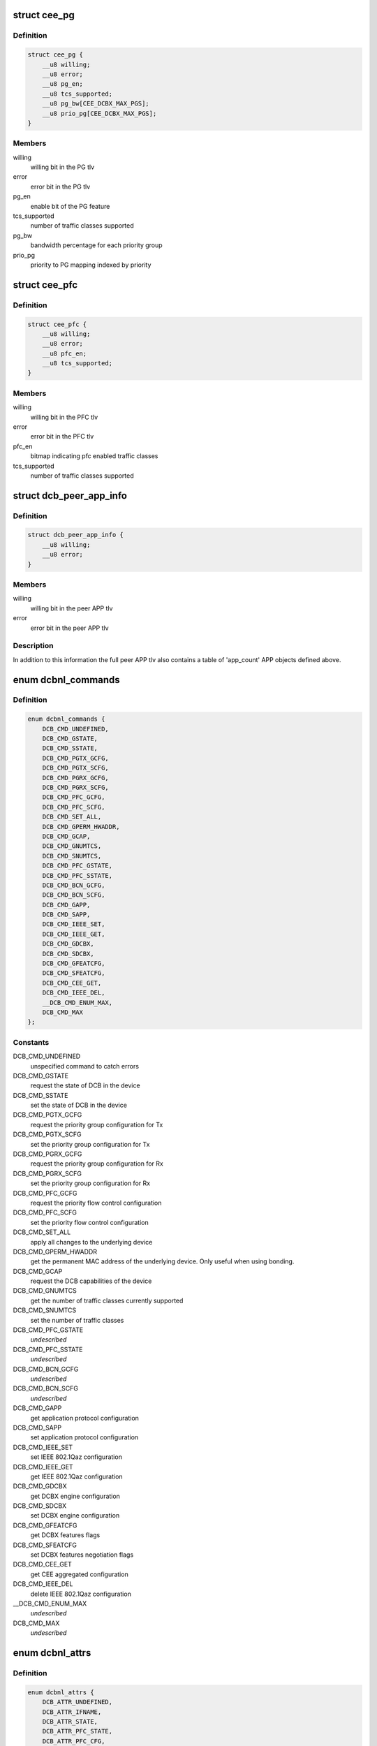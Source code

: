 .. -*- coding: utf-8; mode: rst -*-
.. src-file: include/uapi/linux/dcbnl.h

.. _`cee_pg`:

struct cee_pg
=============

.. c:type:: struct cee_pg

    CEE Priority-Group managed object

.. _`cee_pg.definition`:

Definition
----------

.. code-block:: c

    struct cee_pg {
        __u8 willing;
        __u8 error;
        __u8 pg_en;
        __u8 tcs_supported;
        __u8 pg_bw[CEE_DCBX_MAX_PGS];
        __u8 prio_pg[CEE_DCBX_MAX_PGS];
    }

.. _`cee_pg.members`:

Members
-------

willing
    willing bit in the PG tlv

error
    error bit in the PG tlv

pg_en
    enable bit of the PG feature

tcs_supported
    number of traffic classes supported

pg_bw
    bandwidth percentage for each priority group

prio_pg
    priority to PG mapping indexed by priority

.. _`cee_pfc`:

struct cee_pfc
==============

.. c:type:: struct cee_pfc

    CEE PFC managed object

.. _`cee_pfc.definition`:

Definition
----------

.. code-block:: c

    struct cee_pfc {
        __u8 willing;
        __u8 error;
        __u8 pfc_en;
        __u8 tcs_supported;
    }

.. _`cee_pfc.members`:

Members
-------

willing
    willing bit in the PFC tlv

error
    error bit in the PFC tlv

pfc_en
    bitmap indicating pfc enabled traffic classes

tcs_supported
    number of traffic classes supported

.. _`dcb_peer_app_info`:

struct dcb_peer_app_info
========================

.. c:type:: struct dcb_peer_app_info

    APP feature information sent by the peer

.. _`dcb_peer_app_info.definition`:

Definition
----------

.. code-block:: c

    struct dcb_peer_app_info {
        __u8 willing;
        __u8 error;
    }

.. _`dcb_peer_app_info.members`:

Members
-------

willing
    willing bit in the peer APP tlv

error
    error bit in the peer APP tlv

.. _`dcb_peer_app_info.description`:

Description
-----------

In addition to this information the full peer APP tlv also contains
a table of 'app_count' APP objects defined above.

.. _`dcbnl_commands`:

enum dcbnl_commands
===================

.. c:type:: enum dcbnl_commands

    supported DCB commands

.. _`dcbnl_commands.definition`:

Definition
----------

.. code-block:: c

    enum dcbnl_commands {
        DCB_CMD_UNDEFINED,
        DCB_CMD_GSTATE,
        DCB_CMD_SSTATE,
        DCB_CMD_PGTX_GCFG,
        DCB_CMD_PGTX_SCFG,
        DCB_CMD_PGRX_GCFG,
        DCB_CMD_PGRX_SCFG,
        DCB_CMD_PFC_GCFG,
        DCB_CMD_PFC_SCFG,
        DCB_CMD_SET_ALL,
        DCB_CMD_GPERM_HWADDR,
        DCB_CMD_GCAP,
        DCB_CMD_GNUMTCS,
        DCB_CMD_SNUMTCS,
        DCB_CMD_PFC_GSTATE,
        DCB_CMD_PFC_SSTATE,
        DCB_CMD_BCN_GCFG,
        DCB_CMD_BCN_SCFG,
        DCB_CMD_GAPP,
        DCB_CMD_SAPP,
        DCB_CMD_IEEE_SET,
        DCB_CMD_IEEE_GET,
        DCB_CMD_GDCBX,
        DCB_CMD_SDCBX,
        DCB_CMD_GFEATCFG,
        DCB_CMD_SFEATCFG,
        DCB_CMD_CEE_GET,
        DCB_CMD_IEEE_DEL,
        __DCB_CMD_ENUM_MAX,
        DCB_CMD_MAX
    };

.. _`dcbnl_commands.constants`:

Constants
---------

DCB_CMD_UNDEFINED
    unspecified command to catch errors

DCB_CMD_GSTATE
    request the state of DCB in the device

DCB_CMD_SSTATE
    set the state of DCB in the device

DCB_CMD_PGTX_GCFG
    request the priority group configuration for Tx

DCB_CMD_PGTX_SCFG
    set the priority group configuration for Tx

DCB_CMD_PGRX_GCFG
    request the priority group configuration for Rx

DCB_CMD_PGRX_SCFG
    set the priority group configuration for Rx

DCB_CMD_PFC_GCFG
    request the priority flow control configuration

DCB_CMD_PFC_SCFG
    set the priority flow control configuration

DCB_CMD_SET_ALL
    apply all changes to the underlying device

DCB_CMD_GPERM_HWADDR
    get the permanent MAC address of the underlying
    device.  Only useful when using bonding.

DCB_CMD_GCAP
    request the DCB capabilities of the device

DCB_CMD_GNUMTCS
    get the number of traffic classes currently supported

DCB_CMD_SNUMTCS
    set the number of traffic classes

DCB_CMD_PFC_GSTATE
    *undescribed*

DCB_CMD_PFC_SSTATE
    *undescribed*

DCB_CMD_BCN_GCFG
    *undescribed*

DCB_CMD_BCN_SCFG
    *undescribed*

DCB_CMD_GAPP
    get application protocol configuration

DCB_CMD_SAPP
    set application protocol configuration

DCB_CMD_IEEE_SET
    set IEEE 802.1Qaz configuration

DCB_CMD_IEEE_GET
    get IEEE 802.1Qaz configuration

DCB_CMD_GDCBX
    get DCBX engine configuration

DCB_CMD_SDCBX
    set DCBX engine configuration

DCB_CMD_GFEATCFG
    get DCBX features flags

DCB_CMD_SFEATCFG
    set DCBX features negotiation flags

DCB_CMD_CEE_GET
    get CEE aggregated configuration

DCB_CMD_IEEE_DEL
    delete IEEE 802.1Qaz configuration

__DCB_CMD_ENUM_MAX
    *undescribed*

DCB_CMD_MAX
    *undescribed*

.. _`dcbnl_attrs`:

enum dcbnl_attrs
================

.. c:type:: enum dcbnl_attrs

    DCB top-level netlink attributes

.. _`dcbnl_attrs.definition`:

Definition
----------

.. code-block:: c

    enum dcbnl_attrs {
        DCB_ATTR_UNDEFINED,
        DCB_ATTR_IFNAME,
        DCB_ATTR_STATE,
        DCB_ATTR_PFC_STATE,
        DCB_ATTR_PFC_CFG,
        DCB_ATTR_NUM_TC,
        DCB_ATTR_PG_CFG,
        DCB_ATTR_SET_ALL,
        DCB_ATTR_PERM_HWADDR,
        DCB_ATTR_CAP,
        DCB_ATTR_NUMTCS,
        DCB_ATTR_BCN,
        DCB_ATTR_APP,
        DCB_ATTR_IEEE,
        DCB_ATTR_DCBX,
        DCB_ATTR_FEATCFG,
        DCB_ATTR_CEE,
        __DCB_ATTR_ENUM_MAX,
        DCB_ATTR_MAX
    };

.. _`dcbnl_attrs.constants`:

Constants
---------

DCB_ATTR_UNDEFINED
    unspecified attribute to catch errors

DCB_ATTR_IFNAME
    interface name of the underlying device (NLA_STRING)

DCB_ATTR_STATE
    enable state of DCB in the device (NLA_U8)

DCB_ATTR_PFC_STATE
    enable state of PFC in the device (NLA_U8)

DCB_ATTR_PFC_CFG
    priority flow control configuration (NLA_NESTED)

DCB_ATTR_NUM_TC
    number of traffic classes supported in the device (NLA_U8)

DCB_ATTR_PG_CFG
    priority group configuration (NLA_NESTED)

DCB_ATTR_SET_ALL
    bool to commit changes to hardware or not (NLA_U8)

DCB_ATTR_PERM_HWADDR
    MAC address of the physical device (NLA_NESTED)

DCB_ATTR_CAP
    DCB capabilities of the device (NLA_NESTED)

DCB_ATTR_NUMTCS
    number of traffic classes supported (NLA_NESTED)

DCB_ATTR_BCN
    backward congestion notification configuration (NLA_NESTED)

DCB_ATTR_APP
    *undescribed*

DCB_ATTR_IEEE
    IEEE 802.1Qaz supported attributes (NLA_NESTED)

DCB_ATTR_DCBX
    DCBX engine configuration in the device (NLA_U8)

DCB_ATTR_FEATCFG
    DCBX features flags (NLA_NESTED)

DCB_ATTR_CEE
    CEE std supported attributes (NLA_NESTED)

__DCB_ATTR_ENUM_MAX
    *undescribed*

DCB_ATTR_MAX
    *undescribed*

.. _`ieee_attrs`:

enum ieee_attrs
===============

.. c:type:: enum ieee_attrs

    IEEE 802.1Qaz get/set attributes

.. _`ieee_attrs.definition`:

Definition
----------

.. code-block:: c

    enum ieee_attrs {
        DCB_ATTR_IEEE_UNSPEC,
        DCB_ATTR_IEEE_ETS,
        DCB_ATTR_IEEE_PFC,
        DCB_ATTR_IEEE_APP_TABLE,
        DCB_ATTR_IEEE_PEER_ETS,
        DCB_ATTR_IEEE_PEER_PFC,
        DCB_ATTR_IEEE_PEER_APP,
        DCB_ATTR_IEEE_MAXRATE,
        DCB_ATTR_IEEE_QCN,
        DCB_ATTR_IEEE_QCN_STATS,
        __DCB_ATTR_IEEE_MAX
    };

.. _`ieee_attrs.constants`:

Constants
---------

DCB_ATTR_IEEE_UNSPEC
    unspecified

DCB_ATTR_IEEE_ETS
    negotiated ETS configuration

DCB_ATTR_IEEE_PFC
    negotiated PFC configuration

DCB_ATTR_IEEE_APP_TABLE
    negotiated APP configuration

DCB_ATTR_IEEE_PEER_ETS
    peer ETS configuration - get only

DCB_ATTR_IEEE_PEER_PFC
    peer PFC configuration - get only

DCB_ATTR_IEEE_PEER_APP
    peer APP tlv - get only

DCB_ATTR_IEEE_MAXRATE
    *undescribed*

DCB_ATTR_IEEE_QCN
    *undescribed*

DCB_ATTR_IEEE_QCN_STATS
    *undescribed*

__DCB_ATTR_IEEE_MAX
    *undescribed*

.. _`cee_attrs`:

enum cee_attrs
==============

.. c:type:: enum cee_attrs

    CEE DCBX get attributes.

.. _`cee_attrs.definition`:

Definition
----------

.. code-block:: c

    enum cee_attrs {
        DCB_ATTR_CEE_UNSPEC,
        DCB_ATTR_CEE_PEER_PG,
        DCB_ATTR_CEE_PEER_PFC,
        DCB_ATTR_CEE_PEER_APP_TABLE,
        DCB_ATTR_CEE_TX_PG,
        DCB_ATTR_CEE_RX_PG,
        DCB_ATTR_CEE_PFC,
        DCB_ATTR_CEE_APP_TABLE,
        DCB_ATTR_CEE_FEAT,
        __DCB_ATTR_CEE_MAX
    };

.. _`cee_attrs.constants`:

Constants
---------

DCB_ATTR_CEE_UNSPEC
    unspecified

DCB_ATTR_CEE_PEER_PG
    peer PG configuration - get only

DCB_ATTR_CEE_PEER_PFC
    peer PFC configuration - get only

DCB_ATTR_CEE_PEER_APP_TABLE
    peer APP tlv - get only

DCB_ATTR_CEE_TX_PG
    TX PG configuration (DCB_CMD_PGTX_GCFG)

DCB_ATTR_CEE_RX_PG
    RX PG configuration (DCB_CMD_PGRX_GCFG)

DCB_ATTR_CEE_PFC
    PFC configuration (DCB_CMD_PFC_GCFG)

DCB_ATTR_CEE_APP_TABLE
    APP configuration (multi DCB_CMD_GAPP)

DCB_ATTR_CEE_FEAT
    DCBX features flags (DCB_CMD_GFEATCFG)

__DCB_ATTR_CEE_MAX
    *undescribed*

.. _`cee_attrs.description`:

Description
-----------

An aggregated collection of the cee std negotiated parameters.

.. _`dcbnl_pfc_up_attrs`:

enum dcbnl_pfc_up_attrs
=======================

.. c:type:: enum dcbnl_pfc_up_attrs

    DCB Priority Flow Control user priority nested attrs

.. _`dcbnl_pfc_up_attrs.definition`:

Definition
----------

.. code-block:: c

    enum dcbnl_pfc_up_attrs {
        DCB_PFC_UP_ATTR_UNDEFINED,
        DCB_PFC_UP_ATTR_0,
        DCB_PFC_UP_ATTR_1,
        DCB_PFC_UP_ATTR_2,
        DCB_PFC_UP_ATTR_3,
        DCB_PFC_UP_ATTR_4,
        DCB_PFC_UP_ATTR_5,
        DCB_PFC_UP_ATTR_6,
        DCB_PFC_UP_ATTR_7,
        DCB_PFC_UP_ATTR_ALL,
        __DCB_PFC_UP_ATTR_ENUM_MAX,
        DCB_PFC_UP_ATTR_MAX
    };

.. _`dcbnl_pfc_up_attrs.constants`:

Constants
---------

DCB_PFC_UP_ATTR_UNDEFINED
    unspecified attribute to catch errors

DCB_PFC_UP_ATTR_0
    Priority Flow Control value for User Priority 0 (NLA_U8)

DCB_PFC_UP_ATTR_1
    Priority Flow Control value for User Priority 1 (NLA_U8)

DCB_PFC_UP_ATTR_2
    Priority Flow Control value for User Priority 2 (NLA_U8)

DCB_PFC_UP_ATTR_3
    Priority Flow Control value for User Priority 3 (NLA_U8)

DCB_PFC_UP_ATTR_4
    Priority Flow Control value for User Priority 4 (NLA_U8)

DCB_PFC_UP_ATTR_5
    Priority Flow Control value for User Priority 5 (NLA_U8)

DCB_PFC_UP_ATTR_6
    Priority Flow Control value for User Priority 6 (NLA_U8)

DCB_PFC_UP_ATTR_7
    Priority Flow Control value for User Priority 7 (NLA_U8)

DCB_PFC_UP_ATTR_ALL
    apply to all priority flow control attrs (NLA_FLAG)

__DCB_PFC_UP_ATTR_ENUM_MAX
    *undescribed*

DCB_PFC_UP_ATTR_MAX
    highest attribute number currently defined

.. _`dcbnl_pg_attrs`:

enum dcbnl_pg_attrs
===================

.. c:type:: enum dcbnl_pg_attrs

    DCB Priority Group attributes

.. _`dcbnl_pg_attrs.definition`:

Definition
----------

.. code-block:: c

    enum dcbnl_pg_attrs {
        DCB_PG_ATTR_UNDEFINED,
        DCB_PG_ATTR_TC_0,
        DCB_PG_ATTR_TC_1,
        DCB_PG_ATTR_TC_2,
        DCB_PG_ATTR_TC_3,
        DCB_PG_ATTR_TC_4,
        DCB_PG_ATTR_TC_5,
        DCB_PG_ATTR_TC_6,
        DCB_PG_ATTR_TC_7,
        DCB_PG_ATTR_TC_MAX,
        DCB_PG_ATTR_TC_ALL,
        DCB_PG_ATTR_BW_ID_0,
        DCB_PG_ATTR_BW_ID_1,
        DCB_PG_ATTR_BW_ID_2,
        DCB_PG_ATTR_BW_ID_3,
        DCB_PG_ATTR_BW_ID_4,
        DCB_PG_ATTR_BW_ID_5,
        DCB_PG_ATTR_BW_ID_6,
        DCB_PG_ATTR_BW_ID_7,
        DCB_PG_ATTR_BW_ID_MAX,
        DCB_PG_ATTR_BW_ID_ALL,
        __DCB_PG_ATTR_ENUM_MAX,
        DCB_PG_ATTR_MAX
    };

.. _`dcbnl_pg_attrs.constants`:

Constants
---------

DCB_PG_ATTR_UNDEFINED
    unspecified attribute to catch errors

DCB_PG_ATTR_TC_0
    Priority Group Traffic Class 0 configuration (NLA_NESTED)

DCB_PG_ATTR_TC_1
    Priority Group Traffic Class 1 configuration (NLA_NESTED)

DCB_PG_ATTR_TC_2
    Priority Group Traffic Class 2 configuration (NLA_NESTED)

DCB_PG_ATTR_TC_3
    Priority Group Traffic Class 3 configuration (NLA_NESTED)

DCB_PG_ATTR_TC_4
    Priority Group Traffic Class 4 configuration (NLA_NESTED)

DCB_PG_ATTR_TC_5
    Priority Group Traffic Class 5 configuration (NLA_NESTED)

DCB_PG_ATTR_TC_6
    Priority Group Traffic Class 6 configuration (NLA_NESTED)

DCB_PG_ATTR_TC_7
    Priority Group Traffic Class 7 configuration (NLA_NESTED)

DCB_PG_ATTR_TC_MAX
    highest attribute number currently defined

DCB_PG_ATTR_TC_ALL
    apply to all traffic classes (NLA_NESTED)

DCB_PG_ATTR_BW_ID_0
    Percent of link bandwidth for Priority Group 0 (NLA_U8)

DCB_PG_ATTR_BW_ID_1
    Percent of link bandwidth for Priority Group 1 (NLA_U8)

DCB_PG_ATTR_BW_ID_2
    Percent of link bandwidth for Priority Group 2 (NLA_U8)

DCB_PG_ATTR_BW_ID_3
    Percent of link bandwidth for Priority Group 3 (NLA_U8)

DCB_PG_ATTR_BW_ID_4
    Percent of link bandwidth for Priority Group 4 (NLA_U8)

DCB_PG_ATTR_BW_ID_5
    Percent of link bandwidth for Priority Group 5 (NLA_U8)

DCB_PG_ATTR_BW_ID_6
    Percent of link bandwidth for Priority Group 6 (NLA_U8)

DCB_PG_ATTR_BW_ID_7
    Percent of link bandwidth for Priority Group 7 (NLA_U8)

DCB_PG_ATTR_BW_ID_MAX
    highest attribute number currently defined

DCB_PG_ATTR_BW_ID_ALL
    apply to all priority groups (NLA_FLAG)

__DCB_PG_ATTR_ENUM_MAX
    *undescribed*

DCB_PG_ATTR_MAX
    *undescribed*

.. _`dcbnl_tc_attrs`:

enum dcbnl_tc_attrs
===================

.. c:type:: enum dcbnl_tc_attrs

    DCB Traffic Class attributes

.. _`dcbnl_tc_attrs.definition`:

Definition
----------

.. code-block:: c

    enum dcbnl_tc_attrs {
        DCB_TC_ATTR_PARAM_UNDEFINED,
        DCB_TC_ATTR_PARAM_PGID,
        DCB_TC_ATTR_PARAM_UP_MAPPING,
        DCB_TC_ATTR_PARAM_STRICT_PRIO,
        DCB_TC_ATTR_PARAM_BW_PCT,
        DCB_TC_ATTR_PARAM_ALL,
        __DCB_TC_ATTR_PARAM_ENUM_MAX,
        DCB_TC_ATTR_PARAM_MAX
    };

.. _`dcbnl_tc_attrs.constants`:

Constants
---------

DCB_TC_ATTR_PARAM_UNDEFINED
    unspecified attribute to catch errors

DCB_TC_ATTR_PARAM_PGID
    (NLA_U8) Priority group the traffic class belongs to
    Valid values are:  0-7

DCB_TC_ATTR_PARAM_UP_MAPPING
    (NLA_U8) Traffic class to user priority map
    Some devices may not support changing the
    user priority map of a TC.

DCB_TC_ATTR_PARAM_STRICT_PRIO
    (NLA_U8) Strict priority setting
    0 - none
    1 - group strict
    2 - link strict

DCB_TC_ATTR_PARAM_BW_PCT
    optional - (NLA_U8) If supported by the device and
    not configured to use link strict priority,
    this is the percentage of bandwidth of the
    priority group this traffic class belongs to

DCB_TC_ATTR_PARAM_ALL
    (NLA_FLAG) all traffic class parameters

__DCB_TC_ATTR_PARAM_ENUM_MAX
    *undescribed*

DCB_TC_ATTR_PARAM_MAX
    *undescribed*

.. _`dcbnl_cap_attrs`:

enum dcbnl_cap_attrs
====================

.. c:type:: enum dcbnl_cap_attrs

    DCB Capability attributes

.. _`dcbnl_cap_attrs.definition`:

Definition
----------

.. code-block:: c

    enum dcbnl_cap_attrs {
        DCB_CAP_ATTR_UNDEFINED,
        DCB_CAP_ATTR_ALL,
        DCB_CAP_ATTR_PG,
        DCB_CAP_ATTR_PFC,
        DCB_CAP_ATTR_UP2TC,
        DCB_CAP_ATTR_PG_TCS,
        DCB_CAP_ATTR_PFC_TCS,
        DCB_CAP_ATTR_GSP,
        DCB_CAP_ATTR_BCN,
        DCB_CAP_ATTR_DCBX,
        __DCB_CAP_ATTR_ENUM_MAX,
        DCB_CAP_ATTR_MAX
    };

.. _`dcbnl_cap_attrs.constants`:

Constants
---------

DCB_CAP_ATTR_UNDEFINED
    unspecified attribute to catch errors

DCB_CAP_ATTR_ALL
    (NLA_FLAG) all capability parameters

DCB_CAP_ATTR_PG
    (NLA_U8) device supports Priority Groups

DCB_CAP_ATTR_PFC
    (NLA_U8) device supports Priority Flow Control

DCB_CAP_ATTR_UP2TC
    (NLA_U8) device supports user priority to
    traffic class mapping

DCB_CAP_ATTR_PG_TCS
    (NLA_U8) bitmap where each bit represents a
    number of traffic classes the device
    can be configured to use for Priority Groups

DCB_CAP_ATTR_PFC_TCS
    (NLA_U8) bitmap where each bit represents a
    number of traffic classes the device can be
    configured to use for Priority Flow Control

DCB_CAP_ATTR_GSP
    (NLA_U8) device supports group strict priority

DCB_CAP_ATTR_BCN
    (NLA_U8) device supports Backwards Congestion
    Notification

DCB_CAP_ATTR_DCBX
    (NLA_U8) device supports DCBX engine

__DCB_CAP_ATTR_ENUM_MAX
    *undescribed*

DCB_CAP_ATTR_MAX
    *undescribed*

.. _`dcb_cap_dcbx_host`:

DCB_CAP_DCBX_HOST
=================

.. c:function::  DCB_CAP_DCBX_HOST()

.. _`dcbnl_numtcs_attrs`:

enum dcbnl_numtcs_attrs
=======================

.. c:type:: enum dcbnl_numtcs_attrs

    number of traffic classes

.. _`dcbnl_numtcs_attrs.definition`:

Definition
----------

.. code-block:: c

    enum dcbnl_numtcs_attrs {
        DCB_NUMTCS_ATTR_UNDEFINED,
        DCB_NUMTCS_ATTR_ALL,
        DCB_NUMTCS_ATTR_PG,
        DCB_NUMTCS_ATTR_PFC,
        __DCB_NUMTCS_ATTR_ENUM_MAX,
        DCB_NUMTCS_ATTR_MAX
    };

.. _`dcbnl_numtcs_attrs.constants`:

Constants
---------

DCB_NUMTCS_ATTR_UNDEFINED
    unspecified attribute to catch errors

DCB_NUMTCS_ATTR_ALL
    (NLA_FLAG) all traffic class attributes

DCB_NUMTCS_ATTR_PG
    (NLA_U8) number of traffic classes used for
    priority groups

DCB_NUMTCS_ATTR_PFC
    (NLA_U8) number of traffic classes which can
    support priority flow control

__DCB_NUMTCS_ATTR_ENUM_MAX
    *undescribed*

DCB_NUMTCS_ATTR_MAX
    *undescribed*

.. _`dcb_general_attr_values`:

enum dcb_general_attr_values
============================

.. c:type:: enum dcb_general_attr_values

    general DCB attribute values

.. _`dcb_general_attr_values.definition`:

Definition
----------

.. code-block:: c

    enum dcb_general_attr_values {
        DCB_ATTR_VALUE_UNDEFINED
    };

.. _`dcb_general_attr_values.constants`:

Constants
---------

DCB_ATTR_VALUE_UNDEFINED
    *undescribed*

.. This file was automatic generated / don't edit.

